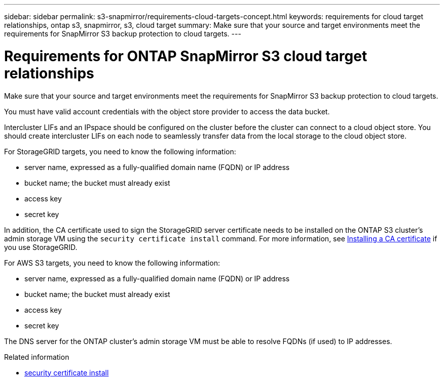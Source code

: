 ---
sidebar: sidebar
permalink: s3-snapmirror/requirements-cloud-targets-concept.html
keywords: requirements for cloud target relationships, ontap s3, snapmirror, s3, cloud target
summary: Make sure that your source and target environments meet the requirements for SnapMirror S3 backup protection to cloud targets.
---

= Requirements for ONTAP SnapMirror S3 cloud target relationships
:hardbreaks:
:toclevels: 1
:nofooter:
:icons: font
:linkattrs:
:imagesdir: ../media/

[.lead]
Make sure that your source and target environments meet the requirements for SnapMirror S3 backup protection to cloud targets.

You must have valid account credentials with the object store provider to access the data bucket.

Intercluster LIFs and an IPspace should be configured on the cluster before the cluster can connect to a cloud object store. You should create intercluster LIFs on each node to seamlessly transfer data from the local storage to the cloud object store.

For StorageGRID targets, you need to know the following information:

* server name, expressed as a fully-qualified domain name (FQDN) or IP address
* bucket name; the bucket must already exist
* access key
* secret key

In addition, the CA certificate used to sign the StorageGRID server certificate needs to be installed on the ONTAP S3 cluster's admin storage VM using the `security certificate install` command. For more information, see link:../fabricpool/install-ca-certificate-storagegrid-task.html[Installing a CA certificate] if you use StorageGRID.

For AWS S3 targets, you need to know the following information:

* server name, expressed as a fully-qualified domain name (FQDN) or IP address
* bucket name; the bucket must already exist
* access key
* secret key

The DNS server for the ONTAP cluster's admin storage VM must be able to resolve FQDNs (if used) to IP addresses.

.Related information
* link:https://docs.netapp.com/us-en/ontap-cli/security-certificate-install.html[security certificate install^]

// 2025 May 30, ONTAPDOC-2960
// 2024-Sept-16, issue# 1475
// 2024-Aug-30, ONTAPDOC-2346
// 2021-11-02, Jira IE-412
